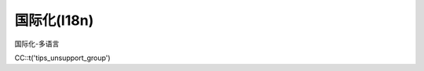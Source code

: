 ####################################################################################################
**国际化(I18n)**
####################################################################################################

国际化-多语言

CC::t('tips_unsupport_group')
